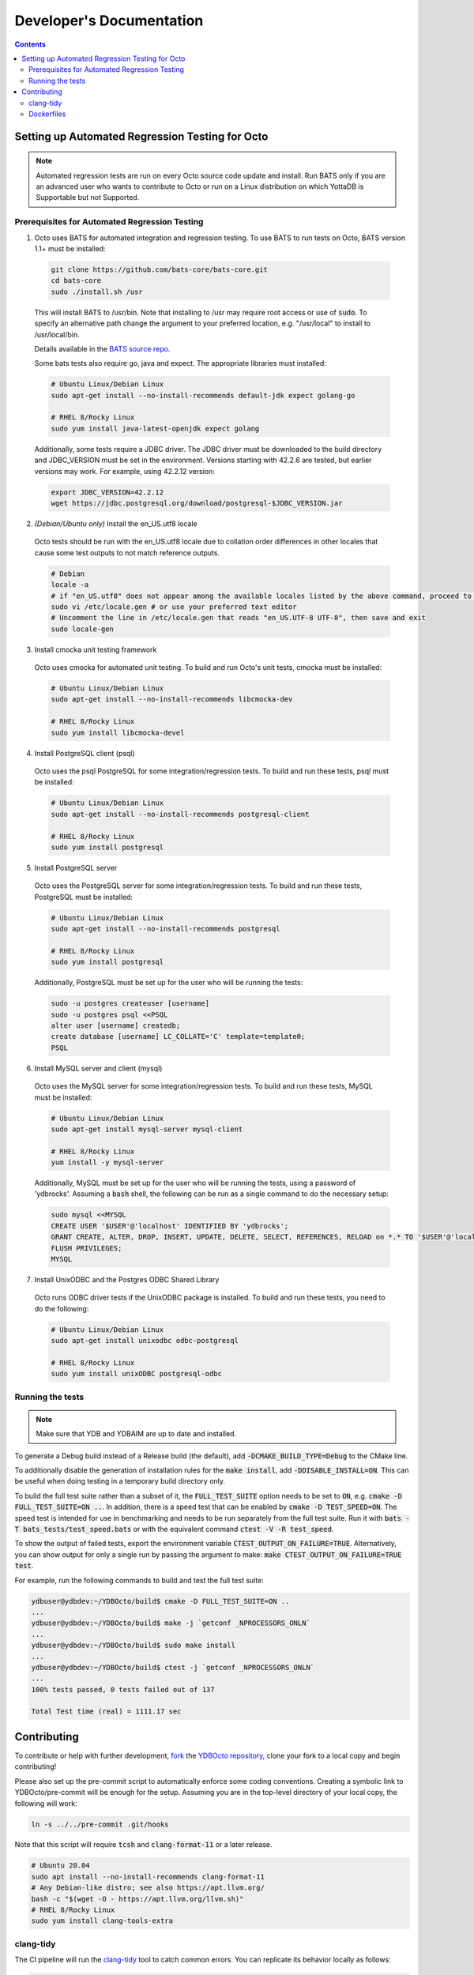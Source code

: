 .. #################################################################
.. #								   #
.. # Copyright (c) 2022 YottaDB LLC and/or its subsidiaries.       #
.. # All rights reserved.					   #
.. #								   #
.. #	This source code contains the intellectual property	   #
.. #	of its copyright holder(s), and is made available	   #
.. #	under a license.  If you do not know the terms of	   #
.. #	the license, please stop and do not read further.	   #
.. #								   #
.. #################################################################

==========================
Developer's Documentation
==========================

.. contents::
   :depth: 3

--------------------------------------------------
Setting up Automated Regression Testing for Octo
--------------------------------------------------

.. note::

   Automated regression tests are run on every Octo source code update and install.
   Run BATS only if you are an advanced user who wants to contribute to Octo or run on a Linux distribution on which YottaDB is Supportable but not Supported.
   
++++++++++++++++++++++++++++++++++++++++++++++++
Prerequisites for Automated Regression Testing
++++++++++++++++++++++++++++++++++++++++++++++++

1. Octo uses BATS for automated integration and regression testing. To use BATS to run tests on Octo, BATS version 1.1+ must be installed:

  .. code-block:: bash

     git clone https://github.com/bats-core/bats-core.git
     cd bats-core
     sudo ./install.sh /usr

  This will install BATS to /usr/bin. Note that installing to /usr may require root access or use of :code:`sudo`. To specify an alternative path change the argument to your preferred location, e.g. "/usr/local" to install to /usr/local/bin.

  Details available in the `BATS source repo <https://github.com/bats-core/bats-core>`_.

  Some bats tests also require go, java and expect.
  The appropriate libraries must installed:

  .. code-block:: bash

     # Ubuntu Linux/Debian Linux
     sudo apt-get install --no-install-recommends default-jdk expect golang-go

     # RHEL 8/Rocky Linux
     sudo yum install java-latest-openjdk expect golang

  Additionally, some tests require a JDBC driver. The JDBC driver must be downloaded to the build directory and JDBC_VERSION must be set in the environment. Versions starting with 42.2.6 are tested, but earlier versions may work. For example, using 42.2.12 version:

  .. code-block:: bash
		
     export JDBC_VERSION=42.2.12
     wget https://jdbc.postgresql.org/download/postgresql-$JDBC_VERSION.jar

2. *(Debian/Ubuntu only)* Install the en_US.utf8 locale

  Octo tests should be run with the en_US.utf8 locale due to collation order differences in other locales that cause some test outputs to not match reference outputs.

  .. code-block:: bash
		
     # Debian
     locale -a
     # if "en_US.utf8" does not appear among the available locales listed by the above command, proceed to the steps below:
     sudo vi /etc/locale.gen # or use your preferred text editor
     # Uncomment the line in /etc/locale.gen that reads "en_US.UTF-8 UTF-8", then save and exit
     sudo locale-gen

3. Install cmocka unit testing framework

  Octo uses cmocka for automated unit testing. To build and run Octo's unit tests, cmocka must be installed:

  .. code-block:: bash
		
     # Ubuntu Linux/Debian Linux
     sudo apt-get install --no-install-recommends libcmocka-dev

     # RHEL 8/Rocky Linux
     sudo yum install libcmocka-devel

4. Install PostgreSQL client (psql)

  Octo uses the psql PostgreSQL for some integration/regression tests. To build and run these tests, psql must be installed:

  .. code-block:: bash
		
     # Ubuntu Linux/Debian Linux
     sudo apt-get install --no-install-recommends postgresql-client

     # RHEL 8/Rocky Linux
     sudo yum install postgresql

5. Install PostgreSQL server

  Octo uses the PostgreSQL server for some integration/regression tests. To build and run these tests, PostgreSQL must be installed:

  .. code-block:: bash
		
     # Ubuntu Linux/Debian Linux
     sudo apt-get install --no-install-recommends postgresql

     # RHEL 8/Rocky Linux
     sudo yum install postgresql

  Additionally, PostgreSQL must be set up for the user who will be running the tests:

  .. code-block:: bash
		
     sudo -u postgres createuser [username]
     sudo -u postgres psql <<PSQL
     alter user [username] createdb;
     create database [username] LC_COLLATE='C' template=template0;
     PSQL

6. Install MySQL server and client (mysql)

  Octo uses the MySQL server for some integration/regression tests. To build and run these tests, MySQL must be installed:

  .. code-block:: bash
		
     # Ubuntu Linux/Debian Linux
     sudo apt-get install mysql-server mysql-client

     # RHEL 8/Rocky Linux
     yum install -y mysql-server

  Additionally, MySQL must be set up for the user who will be running the tests, using a password of 'ydbrocks'. Assuming a :code:`bash` shell, the following can be run as a single command to do the necessary setup:

  .. code-block:: bash
		
     sudo mysql <<MYSQL
     CREATE USER '$USER'@'localhost' IDENTIFIED BY 'ydbrocks';
     GRANT CREATE, ALTER, DROP, INSERT, UPDATE, DELETE, SELECT, REFERENCES, RELOAD on *.* TO '$USER'@'localhost' WITH GRANT OPTION;
     FLUSH PRIVILEGES;
     MYSQL

7. Install UnixODBC and the Postgres ODBC Shared Library

  Octo runs ODBC driver tests if the UnixODBC package is installed. To build and run these tests, you need to do the following:

  .. code-block:: bash
		
     # Ubuntu Linux/Debian Linux
     sudo apt-get install unixodbc odbc-postgresql

     # RHEL 8/Rocky Linux
     sudo yum install unixODBC postgresql-odbc

+++++++++++++++++++
Running the tests
+++++++++++++++++++

.. note::

   Make sure that YDB and YDBAIM are up to date and installed.

To generate a Debug build instead of a Release build (the default), add :code:`-DCMAKE_BUILD_TYPE=Debug` to the CMake line.

To additionally disable the generation of installation rules for the :code:`make install`, add :code:`-DDISABLE_INSTALL=ON`. This can be useful when doing testing in a temporary build directory only.

To build the full test suite rather than a subset of it, the :code:`FULL_TEST_SUITE` option needs to be set to :code:`ON`, e.g. :code:`cmake -D FULL_TEST_SUITE=ON ..`. In addition, there is a speed test that can be enabled by :code:`cmake -D TEST_SPEED=ON`. The speed test is intended for use in benchmarking and needs to be run separately from the full test suite. Run it with :code:`bats -T bats_tests/test_speed.bats` or with the equivalent command :code:`ctest -V -R test_speed`.

To show the output of failed tests, export the environment variable :code:`CTEST_OUTPUT_ON_FAILURE=TRUE`. Alternatively, you can show output for only a single run by passing the argument to make: :code:`make CTEST_OUTPUT_ON_FAILURE=TRUE test`.

For example, run the following commands to build and test the full test suite:

.. code-block:: bash

   ydbuser@ydbdev:~/YDBOcto/build$ cmake -D FULL_TEST_SUITE=ON ..
   ...
   ydbuser@ydbdev:~/YDBOcto/build$ make -j `getconf _NPROCESSORS_ONLN`
   ...
   ydbuser@ydbdev:~/YDBOcto/build$ sudo make install
   ...
   ydbuser@ydbdev:~/YDBOcto/build$ ctest -j `getconf _NPROCESSORS_ONLN`
   ...
   100% tests passed, 0 tests failed out of 137

   Total Test time (real) = 1111.17 sec
   
-------------
Contributing
-------------

To contribute or help with further development, `fork <https://docs.gitlab.com/ee/gitlab-basics/fork-project.html>`_ the `YDBOcto repository <https://gitlab.com/YottaDB/DBMS/YDBOcto>`_, clone your fork to a local copy and begin contributing!

Please also set up the pre-commit script to automatically enforce some coding conventions. Creating a symbolic link to YDBOcto/pre-commit will be enough for the setup. Assuming you are in the top-level directory of your local copy, the following will work:

.. code-block:: bash

   ln -s ../../pre-commit .git/hooks

Note that this script will require :code:`tcsh` and :code:`clang-format-11` or a later release.

.. code-block:: bash

   # Ubuntu 20.04
   sudo apt install --no-install-recommends clang-format-11
   # Any Debian-like distro; see also https://apt.llvm.org/
   bash -c "$(wget -O - https://apt.llvm.org/llvm.sh)"
   # RHEL 8/Rocky Linux
   sudo yum install clang-tools-extra

+++++++++++
clang-tidy
+++++++++++

The CI pipeline will run the `clang-tidy <https://clang.llvm.org/extra/clang-tidy/>`_ tool to catch common errors. You can replicate its behavior locally as follows:

.. code-block:: bash

   # Ubuntu 20.04
   sudo apt install --no-install-recommends clang-tidy
   # Any Debian-like distro
   bash -c "$(wget -O - https://apt.llvm.org/llvm.sh)"
   # RHEL 8/Rocky Linux
   sudo yum install clang-tools-extra

   mkdir build
   cd build
   cmake -D CMAKE_EXPORT_COMPILE_COMMANDS=ON ..
   clang-tidy ../src/octo_init.c  # replace octo_init.c with the file you want to check

:code:`clang-tidy-8` and later are supported.

+++++++++++
Dockerfiles
+++++++++++

There are 4 Dockerfiles at the top of the source tree:

- :code:`Dockerfile`
- :code:`Dockerfile-Tests.rocky`
- :code:`Dockerfile-Tests.ubuntu`
- :code:`Dockerfile-Tests.vista`

:code:`Dockerfile` builds a docker container suitable for use for using Octo in
a testing capacity. The other files are all testing related, and are used to
replicate the Gitlab pipelines. There are instructions at the top of each file
for usage as well as current limitations.
